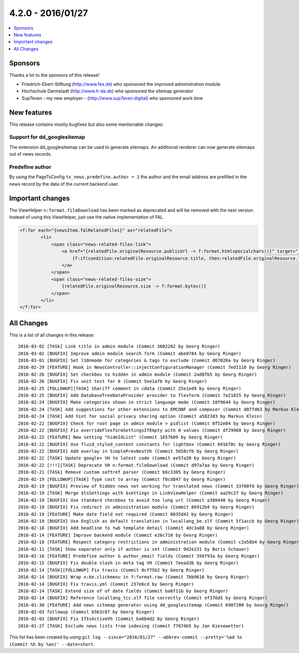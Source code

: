 4.2.0 - 2016/01/27
==================

.. only:: html

.. contents::
        :local:
        :depth: 1


Sponsors
--------
Thanks a lot to the sponsors of this release!

- Friedrich-Ebert-Stiftung (http://www.fes.de) who sponsored the improved administration module
- Hochschule Darmstadt (http://www.h-da.de) who sponsored the sitemap generator
- Sup7even - my new employer - (http://www.sup7even.digital) who sponsored work time

New features
------------
This release contains mostly bugfixes but also some mentionable changes:

Support for dd_googlesitemap
^^^^^^^^^^^^^^^^^^^^^^^^^^^^
The extension dd_googlesitemap can be used to generate sitemaps. An additional renderer can now generate sitemaps out of news records.

Predefine author
^^^^^^^^^^^^^^^^
By using the PageTsConfig ``tx_news.predefine.author = 1`` the author and the email address are prefilled in the news record by the data of the current backend user.

Important changes
-----------------
The ViewHelper ``n:format.fileDownload`` has been marked as deprecated and will be removed with the next version. Instead of using this ViewHelper, just use the native implementation of FAL.

.. code-block:: php

        <f:for each="{newsItem.falRelatedFiles}" as="relatedFile">
                <li>
                    <span class="news-related-files-link">
                        <a href="{relatedFile.originalResource.publicUrl -> f:format.htmlspecialchars()}" target="_blank">
                            {f:if(condition:relatedFile.originalResource.title, then:relatedFile.originalResource.title, else:relatedFile.originalResource.name)}
                        </a>
                    </span>
                    <span class="news-related-files-size">
                        {relatedFile.originalResource.size -> f:format.bytes()}
                    </span>
                </li>
        </f:for>


All Changes
-----------
This is a list of all changes in this release: ::

        2016-03-02 [TASk] Link title in admin module (Commit 3602282 by Georg Ringer)
        2016-03-02 [BUGFIX] Improve admin module search form (Commit abe0784 by Georg Ringer)
        2016-03-01 [BUGFIX] Set l10nmode for categories & tags to exclude (Commit d67020a by Georg Ringer)
        2016-02-29 [FEATURE] Hook in NewsController::injectConfigurationManager (Commit 7ed1118 by Georg Ringer)
        2016-02-26 [BUGFIX] Set checkbox to hidden in admin module (Commit 2ad8fb5 by Georg Ringer)
        2016-02-26 [BUGFIX] Fix unit test for 8 (Commit 5ee1afb by Georg Ringer)
        2016-02-25 [FOLLOWUP][TASK] Shariff comment in cdata (Commit 25e1ed9 by Georg Ringer)
        2016-02-25 [BUGFIX] Add DatabaseTreeDataProvider provider to flexform (Commit 7a21825 by Georg Ringer)
        2016-02-24 [BUGFIX] Make categories shown in strict language mode (Commit 10f9644 by Georg Ringer)
        2016-02-24 [TASK] Add suggestions for other extensions to EMCONF and composer (Commit d07fd63 by Markus Klein)
        2016-02-24 [TASK] Add hint for social privacy sharing option (Commit a5823d3 by Markus Klein)
        2016-02-22 [BUGFIX] Check for root page in admin module > pidlist (Commit 0f52e84 by Georg Ringer)
        2016-02-22 [BUGFIX] Fix overrideFlexformSettingsIfEmpty with 0 values (Commit df29968 by Georg Ringer)
        2016-02-22 [FEATURE] New setting "hideIdList" (Commit 1657609 by Georg Ringer)
        2016-02-22 [BUGFIX] Use fluid_styled_content constants for lightbox (Commit 691670c by Georg Ringer)
        2016-02-22 [BUGFIX] Add overlay in SimplePrevNextVh (Commit 5b58cfb by Georg Ringer)
        2016-02-22 [TASK] Update google+ VH to latest code (Commit ee57a20 by Georg Ringer)
        2016-02-22 [!!!][TASK] Deprecate VH n:format.fileDownload (Commit d97a7aa by Georg Ringer)
        2016-02-21 [TASk] Remove custom softref parser (Commit b6c3305 by Georg Ringer)
        2016-02-19 [FOLLOWUP][TASK] Type cast to array (Commit f0cd847 by Georg Ringer)
        2016-02-19 [BUGFIX] Preview of hidden news not working for translated news (Commit 33f00fd by Georg Ringer)
        2016-02-19 [TASK] Merge $tsSettings with $settings in LinkViewHelper (Commit aa29c27 by Georg Ringer)
        2016-02-19 [BUGFIX] Use standard checkbox to avoid too long url (Commit a380448 by Georg Ringer)
        2016-02-19 [BUGFIX] Fix redirect in administration module (Commit 86912b4 by Georg Ringer)
        2016-02-19 [FEATURE] Make date field not required (Commit 8035d42 by Georg Ringer)
        2016-02-19 [BUGFIX] Use English as default translation in locallang_be.xlf (Commit 5f1accb by Georg Ringer)
        2016-02-18 [BUGFIX] Add headline to twb template detail (Commit 4dc3a88 by Georg Ringer)
        2016-02-14 [FEATURE] Improve backend module (Commit e26c710 by Georg Ringer)
        2016-02-18 [FEATURE] Respect category restrictions in administration module (Commit c2a58b4 by Georg Ringer)
        2016-02-11 [TASK] Show separator only if author is set (Commit 9d2e231 by Boris Schauer)
        2016-02-16 [FEATURE] Predefine author & author_email fields (Commit 556f93a by Georg Ringer)
        2016-02-15 [BUGFIX] Fix double slash in meta tag VH (Commit 7eead3b by Georg Ringer)
        2016-02-14 [TASK][FOLLOWUP] Fix travis (Commit 0cf75b2 by Georg Ringer)
        2016-02-14 [BUGFIX] Wrap n:be.clickmenu in f:format.raw (Commit 7bb9616 by Georg Ringer)
        2016-02-14 [BUGFIX] Fix travis.yml (Commit 237e6cd by Georg Ringer)
        2016-02-14 [TASK] Extend size of of date fields (Commit ba6f11b by Georg Ringer)
        2016-02-14 [BUGFIX] Reference locallang_tcc.xlf file correctly (Commit ef376d5 by Georg Ringer)
        2016-01-30 [FEATURE] Add news sitemap generator using dd_googlesitemap (Commit 690f200 by Georg Ringer)
        2016-02-03 followup (Commit b563c87 by Georg Ringer)
        2016-02-03 [BUGFIX] Fix IfIsActiveVh (Commit ba6b4d2 by Georg Ringer)
        2016-01-27 [TASK] Exclude news lists from indexing (Commit 77674b5 by Jan Kiesewetter)


This list has been created by using ``git log --since="2016/01/27" --abbrev-commit --pretty='%ad %s (Commit %h by %an)' --date=short``.

